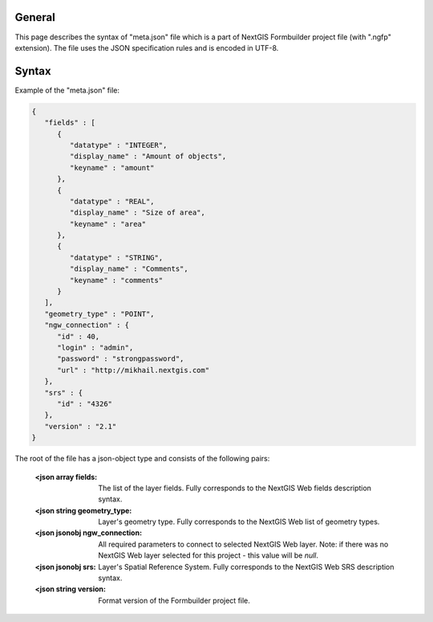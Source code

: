 .. sectionauthor:: Mikhail Gusev <mikhail.gusev@nextgis.ru>

General
=======

This page describes the syntax of "meta.json" file which is a part of NextGIS Formbuilder project file (with ".ngfp" extension). The file uses the JSON specification rules and is encoded in UTF-8.

Syntax
======

Example of the "meta.json" file:

.. sourcecode:: json

    {
       "fields" : [
          {
             "datatype" : "INTEGER",
             "display_name" : "Amount of objects",
             "keyname" : "amount"
          },
          {
             "datatype" : "REAL",
             "display_name" : "Size of area",
             "keyname" : "area"
          },
          {
             "datatype" : "STRING",
             "display_name" : "Comments",
             "keyname" : "comments"
          }
       ],
       "geometry_type" : "POINT",
       "ngw_connection" : {
          "id" : 40,
          "login" : "admin",
          "password" : "strongpassword",
          "url" : "http://mikhail.nextgis.com"
       },
       "srs" : {
          "id" : "4326"
       },
       "version" : "2.1"
    }
    
The root of the file has a json-object type and consists of the following pairs:

    :<json array fields: The list of the layer fields. Fully corresponds to the NextGIS Web fields description syntax.
    :<json string geometry_type: Layer's geometry type. Fully corresponds to the NextGIS Web list of geometry types.
    :<json jsonobj ngw_connection: All required parameters to connect to selected NextGIS Web layer. Note: if there was no NextGIS Web layer selected for this project - this value will be *null*.
    :<json jsonobj srs: Layer's Spatial Reference System. Fully corresponds to the NextGIS Web SRS description syntax.
    :<json string version: Format version of the Formbuilder project file.
    